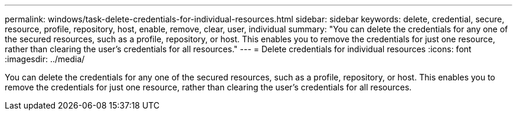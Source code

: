 ---
permalink: windows/task-delete-credentials-for-individual-resources.html
sidebar: sidebar
keywords: delete, credential, secure, resource, profile, repository, host, enable, remove, clear, user, individual
summary: "You can delete the credentials for any one of the secured resources, such as a profile, repository, or host. This enables you to remove the credentials for just one resource, rather than clearing the user’s credentials for all resources."
---
= Delete credentials for individual resources
:icons: font
:imagesdir: ../media/

[.lead]
You can delete the credentials for any one of the secured resources, such as a profile, repository, or host. This enables you to remove the credentials for just one resource, rather than clearing the user's credentials for all resources.

